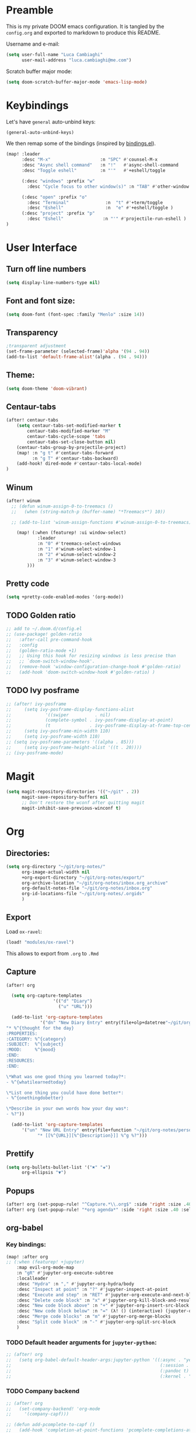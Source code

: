 #+EXPORT_FILE_NAME: README
* Preamble
This is my private DOOM emacs configuration. It is tangled by the ~config.org~
and exported to markdown to produce this README.

Username and e-mail:
#+BEGIN_SRC emacs-lisp
(setq user-full-name "Luca Cambiaghi"
      user-mail-address "luca.cambiaghi@me.com")
#+END_SRC

Scratch buffer major mode:
#+BEGIN_SRC emacs-lisp
(setq doom-scratch-buffer-major-mode 'emacs-lisp-mode)
#+END_SRC

* Keybindings
Let's have ~general~ auto-unbind keys:
#+BEGIN_SRC emacs-lisp
(general-auto-unbind-keys)
#+END_SRC

We then remap some of the bindings (inspired by [[https://github.com/jsmestad/dfiles/blob/master/.doom.d/%2Bbindings.el#L496-L854][bindings.el]]).
#+BEGIN_SRC emacs-lisp
(map! :leader
      :desc "M-x"                   :n "SPC" #'counsel-M-x
      :desc "Async shell command"   :n "!"   #'async-shell-command
      :desc "Toggle eshell"         :n "'"   #'+eshell/toggle

      (:desc "windows" :prefix "w"
        :desc "Cycle focus to other window(s)" :n "TAB" #'other-window )

      (:desc "open" :prefix "o"
        :desc "Terminal"              :n  "t" #'+term/toggle
        :desc "Eshell"                :n  "e" #'+eshell/toggle )
      (:desc "project" :prefix "p"
        :desc "Eshell"               :n "'" #'projectile-run-eshell )
)
#+END_SRC
* User Interface
** Turn off line numbers
#+BEGIN_SRC emacs-lisp
(setq display-line-numbers-type nil)
#+END_SRC
** Font and font size:
#+BEGIN_SRC emacs-lisp
(setq doom-font (font-spec :family "Menlo" :size 14))
#+END_SRC
** Transparency
#+BEGIN_SRC emacs-lisp
;transparent adjustment
(set-frame-parameter (selected-frame)'alpha '(94 . 94))
(add-to-list 'default-frame-alist'(alpha . (94 . 94)))
#+END_SRC
** Theme:
#+BEGIN_SRC emacs-lisp
(setq doom-theme 'doom-vibrant)
#+END_SRC
** Centaur-tabs
#+BEGIN_SRC emacs-lisp
(after! centaur-tabs
    (setq centaur-tabs-set-modified-marker t
        centaur-tabs-modified-marker "M"
        centaur-tabs-cycle-scope 'tabs
        centaur-tabs-set-close-button nil)
    (centaur-tabs-group-by-projectile-project)
    (map! :n "g t" #'centaur-tabs-forward
          :n "g T" #'centaur-tabs-backward)
    (add-hook! dired-mode #'centaur-tabs-local-mode)
)
#+END_SRC
** Winum
#+BEGIN_SRC emacs-lisp
(after! winum
  ;; (defun winum-assign-0-to-treemacs ()
  ;;   (when (string-match-p (buffer-name) "*Treemacs*") 10))

  ;; (add-to-list 'winum-assign-functions #'winum-assign-0-to-treemacs)

    (map! (:when (featurep! :ui window-select)
            :leader
            :n "0" #'treemacs-select-windows
            :n "1" #'winum-select-window-1
            :n "2" #'winum-select-window-2
            :n "3" #'winum-select-window-3
        )))
#+END_SRC
** Pretty code
#+BEGIN_SRC emacs-lisp
(setq +pretty-code-enabled-modes '(org-mode))
#+END_SRC
** TODO Golden ratio
#+BEGIN_SRC emacs-lisp
;; add to ~/.doom.d/config.el
;; (use-package! golden-ratio
;;   :after-call pre-command-hook
;;   :config
;;   (golden-ratio-mode +1)
;;   ;; Using this hook for resizing windows is less precise than
;;   ;; `doom-switch-window-hook'.
;;   (remove-hook 'window-configuration-change-hook #'golden-ratio)
;;   (add-hook 'doom-switch-window-hook #'golden-ratio) )
#+END_SRC
** TODO Ivy posframe
#+BEGIN_SRC emacs-lisp
;; (after! ivy-posframe
;;     (setq ivy-posframe-display-functions-alist
;;             '((swiper          . nil)
;;             (complete-symbol . ivy-posframe-display-at-point)
;;             (t               . ivy-posframe-display-at-frame-top-center)))
;;     (setq ivy-posframe-min-width 110)
;;     (setq ivy-posframe-width 110)
;; (setq ivy-posframe-parameters '((alpha . 85)))
;;     (setq ivy-posframe-height-alist '((t . 20))))
;; (ivy-posframe-mode)
#+END_SRC
* Magit
#+BEGIN_SRC emacs-lisp
(setq magit-repository-directories '(("~/git" . 2))
      magit-save-repository-buffers nil
      ;; Don't restore the wconf after quitting magit
      magit-inhibit-save-previous-winconf t)
#+END_SRC

* Org
** Directories:
#+BEGIN_SRC emacs-lisp
(setq org-directory "~/git/org-notes/"
      org-image-actual-width nil
      +org-export-directory "~/git/org-notes/export/"
      org-archive-location "~/git/org-notes/inbox.org_archive"
      org-default-notes-file "~/git/org-notes/inbox.org"
      org-id-locations-file "~/git/org-notes/.orgids"
      )
#+END_SRC

** Export
Load ~ox-ravel~:
#+BEGIN_SRC emacs-lisp
(load! "modules/ox-ravel")
#+END_SRC
This allows to export from ~.org~ to ~.Rmd~
** Capture
#+BEGIN_SRC emacs-lisp
(after! org

  (setq org-capture-templates
                  '(("d" "Diary")
                    ("u" "URL")))

  (add-to-list 'org-capture-templates
             '("dn" "New Diary Entry" entry(file+olp+datetree"~/git/org-notes/personal/diary.org" "Daily Logs")
"* %^{thought for the day}
:PROPERTIES:
:CATEGORY: %^{category}
:SUBJECT:  %^{subject}
:MOOD:     %^{mood}
:END:
:RESOURCES:
:END:

\*What was one good thing you learned today?*:
- %^{whatilearnedtoday}

\*List one thing you could have done better*:
- %^{onethingdobetter}

\*Describe in your own words how your day was*:
- %?"))

  (add-to-list 'org-capture-templates
      '("un" "New URL Entry" entry(file+function "~/git/org-notes/personal/dailies.org" org-reverse-datetree-goto-date-in-file)
            "* [[%^{URL}][%^{Description}]] %^g %?")))
#+END_SRC

** Prettify
#+BEGIN_SRC emacs-lisp
(setq org-bullets-bullet-list '("✖" "✚")
      org-ellipsis "▼")
#+END_SRC
** Popups
#+BEGIN_SRC emacs-lisp
(after! org (set-popup-rule! "^Capture.*\\.org$" :side 'right :size .40 :select t :vslot 2 :ttl 3))
(after! org (set-popup-rule! "*org agenda*" :side 'right :size .40 :select t :vslot 2 :ttl 3))
#+END_SRC
** org-babel
*** Key bindings:
#+BEGIN_SRC emacs-lisp
(map! :after org
;; (:when (featurep! +jupyter)
    :map evil-org-mode-map
    :n "gR" #'jupyter-org-execute-subtree
    :localleader
    :desc "Hydra" :n "," #'jupyter-org-hydra/body
    :desc "Inspect at point" :n "?" #'jupyter-inspect-at-point
    :desc "Execute and step" :n "RET" #'jupyter-org-execute-and-next-block
    :desc "Delete code block" :n "x" #'jupyter-org-kill-block-and-results
    :desc "New code block above" :n "+" #'jupyter-org-insert-src-block
    :desc "New code block below" :n "=" (λ! () (interactive) (jupyter-org-insert-src-block t nil))
    :desc "Merge code blocks" :n "m" #'jupyter-org-merge-blocks
    :desc "Split code block" :n "-" #'jupyter-org-split-src-block
    )
#+END_SRC
*** TODO Default header arguments for ~jupyter-python~:
#+BEGIN_SRC emacs-lisp
;; (after! org
;;   (setq org-babel-default-header-args:jupyter-python '((:async . "yes")
;;                                                         (:session . "py")
;;                                                         (:pandoc t)
;;                                                         (:kernel . "python3"))))
#+END_SRC

*** TODO Company backend
#+BEGIN_SRC emacs-lisp
;; (after! org
;;   (set-company-backend! 'org-mode
;;     '(company-capf)))

;; (defun add-pcomplete-to-capf ()
;;   (add-hook 'completion-at-point-functions 'pcomplete-completions-at-point nil t))

;; (add-hook 'org-mode-hook #'add-pcomplete-to-capf)

#+END_SRC
** ox-ipynb
#+BEGIN_SRC emacs-lisp
(require 'ox-ipynb)
#+END_SRC
* Python
** iPython REPL
*** virtualenv executable
#+BEGIN_SRC emacs-lisp
(defadvice! +python-poetry-open-repl-a (orig-fn &rest args)
  "Use the Python binary from the current virtual environment."
  :around #'+python/open-repl
  (if (getenv "VIRTUAL_ENV")
      (let ((python-shell-interpreter (executable-find "ipython")))
        (apply orig-fn args))
    (apply orig-fn args)))
#+END_SRC
*** Ignore popup rule
#+BEGIN_SRC emacs-lisp
(set-popup-rule! "^\\*Python*" :ignore t)
#+END_SRC
*** Set REPL handler
On a scratch buffer, first run ~jupyter-associate-buffer~.
Then, hitting ~SPC o r~ allows use to hit the REPL buffer with the lines/regions
of code we send with ~g r~.
#+BEGIN_SRC emacs-lisp
(after! python
  (set-repl-handler! 'python-mode #'+python/open-ipython-repl :persist t))
#+END_SRC
*** Keybindings
#+BEGIN_SRC emacs-lisp
(map!
 :map python-mode-map
 :localleader
 :desc "Eval region" :v "r" #'python-shell-send-region
)
#+END_SRC
*** Silence warnings when opening REPL
#+BEGIN_SRC emacs-lisp
(setq python-shell-prompt-detect-failure-warning nil)
#+END_SRC
* R
** Disable popup rule
#+BEGIN_SRC emacs-lisp
(set-popup-rule! "^\\*R:" :ignore t)
#+END_SRC
* Shell
** Async Shell command
#+BEGIN_SRC emacs-lisp
(defun shell-command-print-separator ()
  (overlay-put (make-overlay (point-max) (point-max))
               'before-string
               (propertize "!" 'display
                           (list 'left-fringe
                                 'right-triangle))))

(advice-add 'shell-command--save-pos-or-erase :after 'shell-command-print-separator)
#+END_SRC
** Eshell aliases
#+BEGIN_SRC emacs-lisp
(after! eshell
  (set-eshell-alias!
   "fd" "+eshell/fd $1"
   "fo" "find-file-other-window $1"))
#+END_SRC
